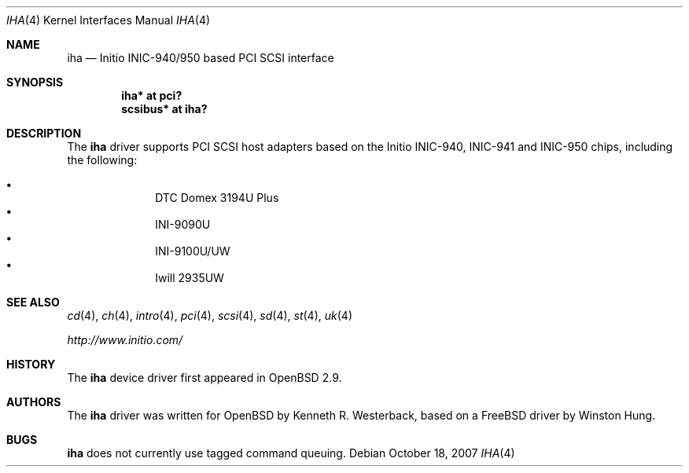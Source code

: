 .\"	$OpenBSD: iha.4,v 1.14 2007/10/18 21:12:06 otto Exp $
.\"
.\" Copyright (c) 2001, Kenneth R. Westerback.  All rights reserved.
.\"
.\" Redistribution and use in source and binary forms, with or without
.\" modification, are permitted provided that the following conditions
.\" are met:
.\" 1. Redistributions of source code must retain the above copyright
.\"    notice, this list of conditions and the following disclaimer.
.\" 2. Redistributions in binary form must reproduce the above copyright
.\"    notice, this list of conditions and the following disclaimer in the
.\"    documentation and/or other materials provided with the distribution.
.\"
.\" THIS SOFTWARE IS PROVIDED BY THE AUTHOR ``AS IS'' AND ANY EXPRESS OR
.\" IMPLIED WARRANTIES, INCLUDING, BUT NOT LIMITED TO, THE IMPLIED WARRANTIES
.\" OF MERCHANTABILITY AND FITNESS FOR A PARTICULAR PURPOSE ARE DISCLAIMED.
.\" IN NO EVENT SHALL THE AUTHOR BE LIABLE FOR ANY DIRECT, INDIRECT,
.\" INCIDENTAL, SPECIAL, EXEMPLARY, OR CONSEQUENTIAL DAMAGES (INCLUDING, BUT
.\" NOT LIMITED TO, PROCUREMENT OF SUBSTITUTE GOODS OR SERVICES; LOSS OF USE,
.\" DATA, OR PROFITS; OR BUSINESS INTERRUPTION) HOWEVER CAUSED AND ON ANY
.\" THEORY OF LIABILITY, WHETHER IN CONTRACT, STRICT LIABILITY, OR TORT
.\" (INCLUDING NEGLIGENCE OR OTHERWISE) ARISING IN ANY WAY OUT OF THE USE OF
.\" THIS SOFTWARE, EVEN IF ADVISED OF THE POSSIBILITY OF SUCH DAMAGE.
.\"
.\"
.Dd $Mdocdate: October 18 2007 $
.Dt IHA 4
.Os
.Sh NAME
.Nm iha
.Nd Initio INIC-940/950 based PCI SCSI interface
.Sh SYNOPSIS
.Cd "iha* at pci?"
.Cd "scsibus* at iha?"
.Sh DESCRIPTION
The
.Nm
driver supports PCI SCSI host adapters based on the Initio INIC-940,
INIC-941 and INIC-950 chips, including the following:
.Pp
.Bl -bullet -offset indent -compact
.It
DTC Domex 3194U Plus
.It
INI-9090U
.It
INI-9100U/UW
.It
Iwill 2935UW
.El
.Sh SEE ALSO
.Xr cd 4 ,
.Xr ch 4 ,
.Xr intro 4 ,
.Xr pci 4 ,
.Xr scsi 4 ,
.Xr sd 4 ,
.Xr st 4 ,
.Xr uk 4
.Pp
.Pa http://www.initio.com/
.Sh HISTORY
The
.Nm
device driver first appeared in
.Ox 2.9 .
.Sh AUTHORS
The
.Nm
driver was written for
.Ox
by Kenneth R. Westerback, based on a
.Fx
driver by Winston Hung.
.Sh BUGS
.Nm
does not currently use tagged command queuing.
